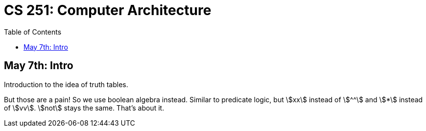 = CS 251: Computer Architecture
:showtitle:
:page-navtitle: MATH 239: Combinatorics
:page-root: .
:toc:
:stem:

== May 7th: Intro

Introduction to the idea of truth tables.

But those are a pain! So we use boolean algebra instead.
Similar to predicate logic, but stem:[xx] instead of stem:[^^]
and stem:[*] instead of stem:[vv].
stem:[not] stays the same. That's about it.

